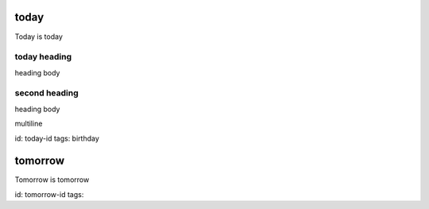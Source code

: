 today
=====
Today is today

today heading
-------------
heading body

second heading
--------------
heading body

multiline

id: today-id
tags: birthday

tomorrow
========
Tomorrow is tomorrow

id: tomorrow-id
tags: 

